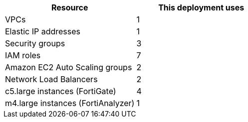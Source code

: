 // Replace the <n> in each row to specify the number of resources used in this deployment. Remove the rows for resources that aren’t used.
|===
|Resource |This deployment uses

// Space needed to maintain table headers
|VPCs |1
|Elastic IP addresses | 1
|Security groups | 3
|IAM roles |7
|Amazon EC2 Auto Scaling groups | 2
|Network Load Balancers | 2
|c5.large instances (FortiGate) | 4
|m4.large instances (FortiAnalyzer) | 1
|===